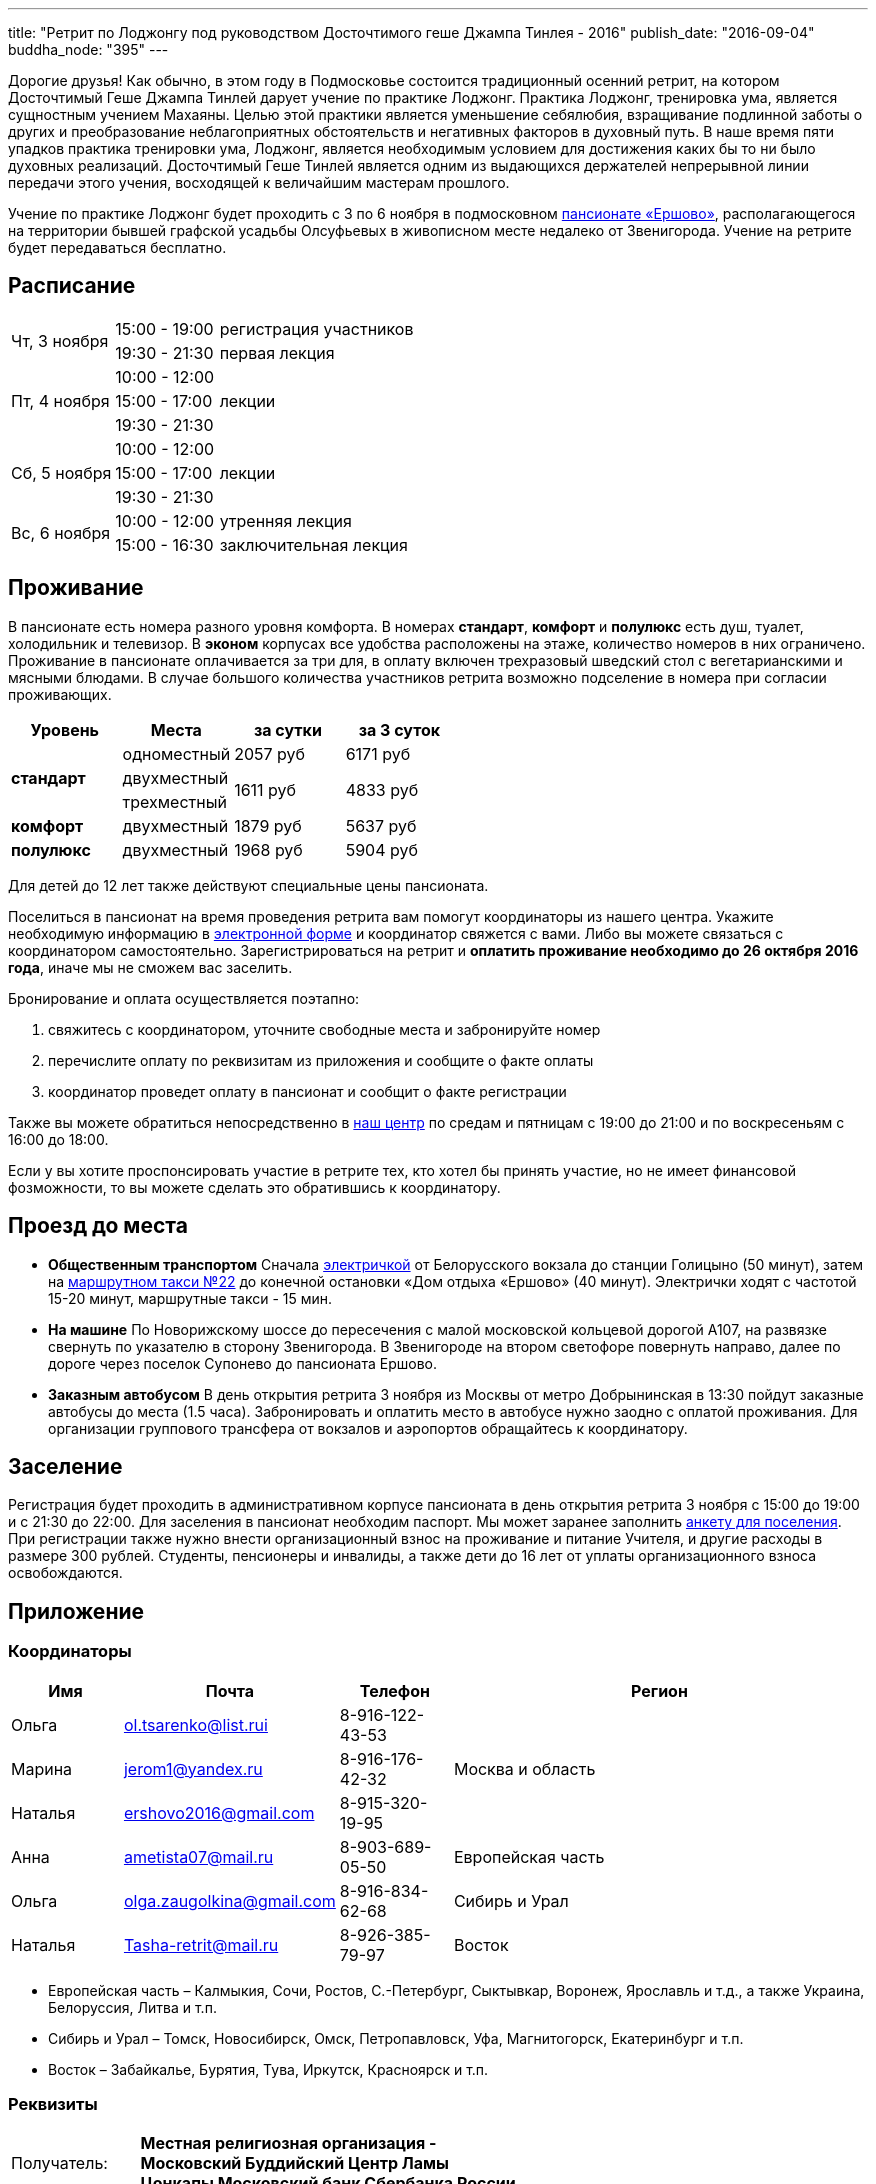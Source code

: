 ---
title: "Ретрит по Лоджонгу под руководством Досточтимого геше Джампа Тинлея - 2016"
publish_date: "2016-09-04"
buddha_node: "395"
---

Дорогие друзья! Как обычно, в этом году в Подмосковье состоится традиционный
осенний ретрит, на котором Досточтимый Геше Джампа Тинлей дарует учение по
практике Лоджонг. Практика Лоджонг, тренировка ума, является сущностным учением
Махаяны. Целью этой практики является уменьшение себялюбия, взращивание
подлинной заботы о других и преобразование неблагоприятных обстоятельств и
негативных факторов в духовный путь. В наше время пяти упадков практика
тренировки ума, Лоджонг, является необходимым условием для достижения каких бы
то ни было духовных реализаций. Досточтимый Геше Тинлей является одним из
выдающихся держателей непрерывной линии передачи этого учения, восходящей к
величайшим мастерам прошлого.

Учение по практике Лоджонг будет проходить с 3 по 6 ноября в подмосковном
http://www.ershovo.su[пансионате «Ершово»], располагающегося на территории
бывшей графской усадьбы Олсуфьевых в живописном месте недалеко от Звенигорода.
Учение на ретрите будет передаваться бесплатно.

<<<

== Расписание

[cols="2,2,.^8"]
|===

.2+| Чт, 3 ноября
| 15:00 - 19:00 | регистрация участников
| 19:30 - 21:30 | первая лекция

.3+| Пт, 4 ноября
| 10:00 - 12:00 .3+| лекции
| 15:00 - 17:00
| 19:30 - 21:30

.3+| Cб, 5 ноября
| 10:00 - 12:00 .3+| лекции
| 15:00 - 17:00
| 19:30 - 21:30

.2+| Вс, 6 ноября
| 10:00 - 12:00 | утренняя лекция
| 15:00 - 16:30 | заключительная лекция

|===

== Проживание

В пансионате есть номера разного уровня комфорта. В номерах *стандарт*,
*комфорт* и *полулюкс* есть душ, туалет, холодильник и телевизор. В *эконом*
корпусах все удобства расположены на этаже, количество номеров в них
ограничено. Проживание в пансионате оплачивается за три для, в оплату включен
трехразовый шведский стол с вегетарианскими и мясными блюдами. В случае
большого количества участников ретрита возможно подселение в номера при
согласии проживающих.

[widht='70%']
|===
| Уровень        | Места                | за сутки            | за 3 суток

.3+| *стандарт*  | одноместный          | 2057 руб            | 6171 руб
                 | двухместный       .2+| 1611 руб         .2+| 4833 руб
                 | трехместный
   | *комфорт*   | двухместный          | 1879 руб            | 5637 руб
   | *полулюкс*  | двухместный          | 1968 руб            | 5904 руб
|===

Для детей до 12 лет также действуют специальные цены пансионата.

Поселиться в пансионат на время проведения ретрита вам помогут координаторы из
нашего центра. Укажите необходимую информацию
в https://goo.gl/forms/8gTdTQy3A7nWht3s1[электронной форме] и координатор
свяжется с вами. Либо вы можете связаться с координатором самостоятельно.
Зарегистрироваться на ретрит и *оплатить проживание необходимо до 26 октября
2016 года*, иначе мы не сможем вас заселить.

Бронирование и оплата осуществляется поэтапно:

1. свяжитесь с координатором, уточните свободные места и забронируйте номер
2. перечислите оплату по реквизитам из приложения и сообщите о факте оплаты
3. координатор проведет оплату в пансионат и сообщит о факте регистрации

Также вы можете обратиться непосредственно в link:/content/?q=node/3[наш центр]
по средам и пятницам с 19:00 до 21:00 и по воскресеньям с 16:00 до 18:00.

[role='good-news']
====

Если у вы хотите проспонсировать участие в ретрите тех, кто хотел бы принять
участие, но не имеет финансовой фозможности, то вы можете сделать это
обратившись к координатору.

====

== Проезд до места

* *Общественным транспортом* Сначала https://rasp.yandex.ru/-/CVcVRWJi[электричкой]
 от Белорусского вокзала до станции Голицыно (50 минут), затем на
https://rasp.yandex.ru/-/CVcVR0L6[маршрутном такси №22] до конечной остановки
«Дом отдыха «Ершово» (40 минут). Электрички ходят с частотой 15-20 минут,
маршрутные такси - 15 мин.

* *На машине* По Новорижскому шоссе до пересечения с малой московской
кольцевой дорогой А107, на развязке свернуть по указателю в сторону
Звенигорода. В Звенигороде на втором светофоре повернуть направо, далее по
дороге через поселок Супонево до пансионата Ершово.

* *Заказным автобусом* В день открытия ретрита 3 ноября из Москвы от
метро Добрынинская в 13:30 пойдут заказные автобусы до места (1.5 часа).
Забронировать и оплатить место в автобусе нужно заодно с оплатой проживания.
Для организации группового трансфера от вокзалов и аэропортов обращайтесь
к координатору.

== Заселение

Регистрация будет проходить в административном корпусе пансионата в день
открытия ретрита 3 ноября с 15:00 до 19:00 и с 21:30 до 22:00.  Для заселения
в пансионат необходим паспорт. Мы может заранее заполнить
link:/news/2016-09-04/ershovo_form.doc[анкету для поселения]. При регистрации
также нужно внести организационный взнос на проживание и питание Учителя,
и другие расходы в размере 300 рублей. Cтуденты, пенсионеры и инвалиды, а также
дети до 16 лет от уплаты организационного взноса освобождаются.

== Приложение

===  Координаторы

[cols="2,2,2,8"]
|===
| Имя      | Почта                     | Телефон         | Регион

| Ольга    | ol.tsarenko@list.rui      | 8-916-122-43-53 .3+| Москва и область
| Марина   | jerom1@yandex.ru          | 8-916-176-42-32
| Наталья  | ershovo2016@gmail.com     | 8-915-320-19-95

| Анна     | ametista07@mail.ru        | 8-903-689-05-50 | Европейская часть

| Ольга    | olga.zaugolkina@gmail.com | 8-916-834-62-68 | Сибирь и Урал

| Наталья  | Tasha-retrit@mail.ru      | 8-926-385-79-97 | Восток

|===

* Европейская часть – Калмыкия, Сочи, Ростов, С.-Петербург, Сыктывкар, Воронеж,
  Ярославль и т.д., а также Украина, Белоруссия, Литва и т.п.
* Сибирь и Урал – Томск, Новосибирск, Омск, Петропавловск,
  Уфа, Магнитогорск, Екатеринбург и т.п.
* Восток – Забайкалье, Бурятия, Тува, Иркутск, Красноярск и т.п.

=== Реквизиты

[width='60%', cols=">1,<3a", frame='none']
|===
|Получатель:         | *Местная религиозная организация - Московский Буддийский Центр Ламы Цонкапы Московский банк Сбербанка России*
|Банк получателя:    | ОАО "Сбербанк России" г. Москва
|Р/с                 | № 40703810738250121311
|Кор/сч              | № 30101810400000000225
|БИК                 | 044525225
|ИНН                 | 7731244887
|КПП                 | 772501001
|Назначение платежа: | *«оплата за семинар [ваш город, фамилия, инициалы], без НДС»*
|===

Оплата производится *только в рублях РФ*. Тщательно проверьте графу назначения
платежа, при *фактическое ошибке* мы не сможем принять ваш платеж.  Пример
правильно заполненной графы: *«оплата за семинар Великий Новгород, Иванов И.И.,
без НДС»*.
